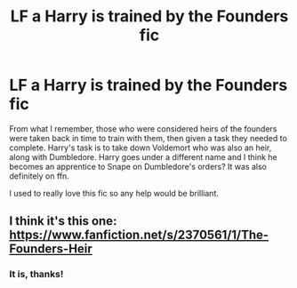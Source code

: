 #+TITLE: LF a Harry is trained by the Founders fic

* LF a Harry is trained by the Founders fic
:PROPERTIES:
:Author: PanWith-APlan
:Score: 4
:DateUnix: 1610742189.0
:DateShort: 2021-Jan-15
:FlairText: What's That Fic?
:END:
From what I remember, those who were considered heirs of the founders were taken back in time to train with them, then given a task they needed to complete. Harry's task is to take down Voldemort who was also an heir, along with Dumbledore. Harry goes under a different name and I think he becomes an apprentice to Snape on Dumbledore's orders? It was also definitely on ffn.

I used to really love this fic so any help would be brilliant.


** I think it's this one: [[https://www.fanfiction.net/s/2370561/1/The-Founders-Heir]]
:PROPERTIES:
:Author: Lower-Consequence
:Score: 1
:DateUnix: 1610744873.0
:DateShort: 2021-Jan-16
:END:

*** It is, thanks!
:PROPERTIES:
:Author: PanWith-APlan
:Score: 1
:DateUnix: 1610745620.0
:DateShort: 2021-Jan-16
:END:
